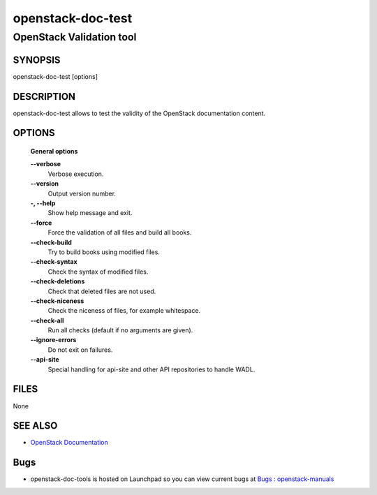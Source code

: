 ==================
openstack-doc-test
==================

------------------------------------------------------
OpenStack Validation tool
------------------------------------------------------

SYNOPSIS
========

openstack-doc-test [options]

DESCRIPTION
===========

openstack-doc-test allows to test the validity of the OpenStack documentation content.

OPTIONS
=======

  **General options**

  **--verbose**
       Verbose execution.

  **--version**
       Output version number.

  **-, --help**
        Show help message and exit.

  **--force**
        Force the validation of all files and build all books.

  **--check-build**
        Try to build books using modified files.

  **--check-syntax**
        Check the syntax of modified files.

  **--check-deletions**
       Check that deleted files are not used.

  **--check-niceness**
       Check the niceness of files, for example whitespace.

  **--check-all**
       Run all checks (default if no arguments are given).

  **--ignore-errors**
       Do not exit on failures.

  **--api-site**
       Special handling for api-site and other API repositories
       to handle WADL.

FILES
=====

None

SEE ALSO
========

* `OpenStack Documentation <http://wiki.openstack.org/wiki/Documentation>`__

Bugs
====

* openstack-doc-tools is hosted on Launchpad so you can view current bugs at `Bugs : openstack-manuals <https://bugs.launchpad.net/openstack-manuals/>`__
